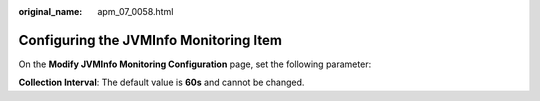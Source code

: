 :original_name: apm_07_0058.html

.. _apm_07_0058:

Configuring the JVMInfo Monitoring Item
=======================================

On the **Modify JVMInfo Monitoring Configuration** page, set the following parameter:

**Collection Interval**: The default value is **60s** and cannot be changed.
